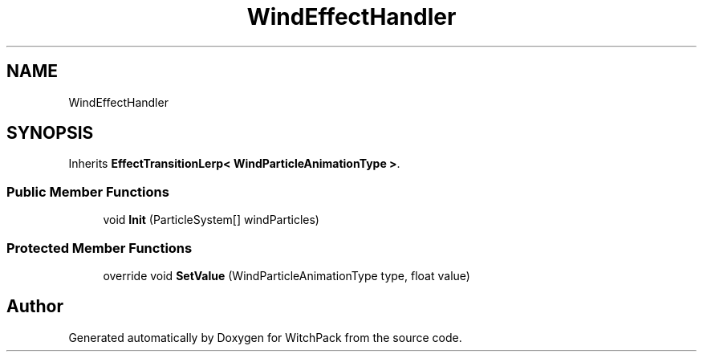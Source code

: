 .TH "WindEffectHandler" 3 "Mon Jan 29 2024" "Version 0.096" "WitchPack" \" -*- nroff -*-
.ad l
.nh
.SH NAME
WindEffectHandler
.SH SYNOPSIS
.br
.PP
.PP
Inherits \fBEffectTransitionLerp< WindParticleAnimationType >\fP\&.
.SS "Public Member Functions"

.in +1c
.ti -1c
.RI "void \fBInit\fP (ParticleSystem[] windParticles)"
.br
.in -1c
.SS "Protected Member Functions"

.in +1c
.ti -1c
.RI "override void \fBSetValue\fP (WindParticleAnimationType type, float value)"
.br
.in -1c

.SH "Author"
.PP 
Generated automatically by Doxygen for WitchPack from the source code\&.
